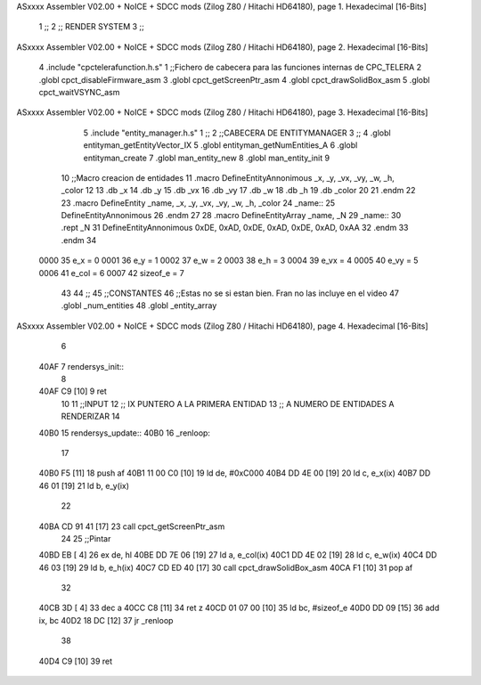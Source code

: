 ASxxxx Assembler V02.00 + NoICE + SDCC mods  (Zilog Z80 / Hitachi HD64180), page 1.
Hexadecimal [16-Bits]



                              1 ;;
                              2 ;; RENDER SYSTEM
                              3 ;; 
ASxxxx Assembler V02.00 + NoICE + SDCC mods  (Zilog Z80 / Hitachi HD64180), page 2.
Hexadecimal [16-Bits]



                              4 .include "cpctelerafunction.h.s"
                              1 ;;Fichero de cabecera para las funciones internas de CPC_TELERA
                              2 .globl cpct_disableFirmware_asm
                              3 .globl cpct_getScreenPtr_asm
                              4 .globl cpct_drawSolidBox_asm
                              5 .globl cpct_waitVSYNC_asm
ASxxxx Assembler V02.00 + NoICE + SDCC mods  (Zilog Z80 / Hitachi HD64180), page 3.
Hexadecimal [16-Bits]



                              5 .include "entity_manager.h.s"
                              1 ;;
                              2 ;;CABECERA DE ENTITYMANAGER
                              3 ;;
                              4 .globl entityman_getEntityVector_IX
                              5 .globl entityman_getNumEntities_A
                              6 .globl entityman_create
                              7 .globl man_entity_new
                              8 .globl man_entity_init
                              9 
                             10 ;;Macro creacion de entidades
                             11 .macro DefineEntityAnnonimous _x, _y, _vx, _vy, _w, _h, _color
                             12    
                             13    .db _x
                             14    .db _y
                             15    .db _vx
                             16    .db _vy
                             17    .db _w
                             18    .db _h
                             19    .db _color
                             20    
                             21 .endm
                             22 
                             23 .macro DefineEntity _name, _x, _y, _vx, _vy, _w, _h, _color
                             24     _name::
                             25         DefineEntityAnnonimous
                             26 .endm
                             27 
                             28 .macro DefineEntityArray _name, _N
                             29     _name::
                             30         .rept _N
                             31             DefineEntityAnnonimous 0xDE, 0xAD, 0xDE, 0xAD, 0xDE, 0xAD, 0xAA
                             32         .endm
                             33 .endm
                             34 
                     0000    35 e_x = 0
                     0001    36 e_y = 1
                     0002    37 e_w = 2
                     0003    38 e_h = 3
                     0004    39 e_vx = 4
                     0005    40 e_vy = 5
                     0006    41 e_col = 6
                     0007    42 sizeof_e = 7
                             43 
                             44 ;;
                             45 ;;CONSTANTES
                             46 ;;Estas no se si estan bien. Fran no las incluye en el video
                             47 .globl _num_entities
                             48 .globl _entity_array
ASxxxx Assembler V02.00 + NoICE + SDCC mods  (Zilog Z80 / Hitachi HD64180), page 4.
Hexadecimal [16-Bits]



                              6 
   40AF                       7 rendersys_init::
                              8 
   40AF C9            [10]    9 ret
                             10 
                             11 ;;INPUT 
                             12 ;; IX PUNTERO A LA PRIMERA ENTIDAD
                             13 ;; A NUMERO DE ENTIDADES A RENDERIZAR
                             14 
   40B0                      15 rendersys_update::
   40B0                      16 _renloop:
                             17 
   40B0 F5            [11]   18     push af
   40B1 11 00 C0      [10]   19     ld de, #0xC000
   40B4 DD 4E 00      [19]   20     ld c, e_x(ix)
   40B7 DD 46 01      [19]   21     ld b, e_y(ix)
                             22         
   40BA CD 91 41      [17]   23     call cpct_getScreenPtr_asm
                             24 
                             25     ;;Pintar 
   40BD EB            [ 4]   26     ex de, hl
   40BE DD 7E 06      [19]   27     ld a, e_col(ix)
   40C1 DD 4E 02      [19]   28     ld c, e_w(ix)
   40C4 DD 46 03      [19]   29     ld b, e_h(ix)    
   40C7 CD ED 40      [17]   30     call cpct_drawSolidBox_asm
   40CA F1            [10]   31     pop af
                             32 
   40CB 3D            [ 4]   33     dec a 
   40CC C8            [11]   34     ret z
   40CD 01 07 00      [10]   35     ld bc, #sizeof_e
   40D0 DD 09         [15]   36     add ix, bc
   40D2 18 DC         [12]   37     jr _renloop
                             38 
   40D4 C9            [10]   39 ret
